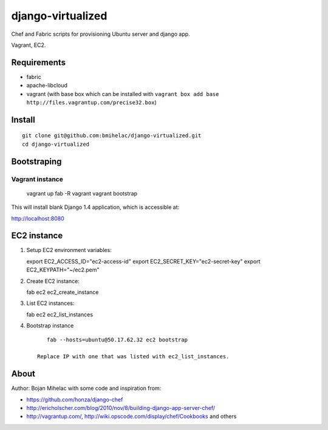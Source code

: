 ==================
django-virtualized
==================

Chef and Fabric scripts for provisioning Ubuntu server and django app.

Vagrant, EC2.

Requirements
------------

* fabric
* apache-libcloud
* vagrant (with base box which can be installed with 
  ``vagrant box add base http://files.vagrantup.com/precise32.box``)

Install
-------

::

    git clone git@github.com:bmihelac/django-virtualized.git
    cd django-virtualized

Bootstraping
------------

Vagrant instance
^^^^^^^^^^^^^^^^

    vagrant up
    fab -R vagrant vagrant bootstrap

This will install blank Django 1.4 application, which is accessible at:

http://localhost:8080

EC2 instance
------------

1. Setup EC2 environment variables::

   export EC2_ACCESS_ID="ec2-access-id"
   export EC2_SECRET_KEY="ec2-secret-key"
   export EC2_KEYPATH="~/ec2.pem"

2. Create EC2 instance::

   fab ec2 ec2_create_instance

3. List EC2 instances::

   fab ec2 ec2_list_instances

4. Bootstrap instance

   ::

       fab --hosts=ubuntu@50.17.62.32 ec2 bootstrap

    Replace IP with one that was listed with ec2_list_instances.

About
-----

Author: Bojan Mihelac with some code and inspiration from:

* https://github.com/honza/django-chef

* http://ericholscher.com/blog/2010/nov/8/building-django-app-server-chef/

* http://vagrantup.com/, http://wiki.opscode.com/display/chef/Cookbooks and others
